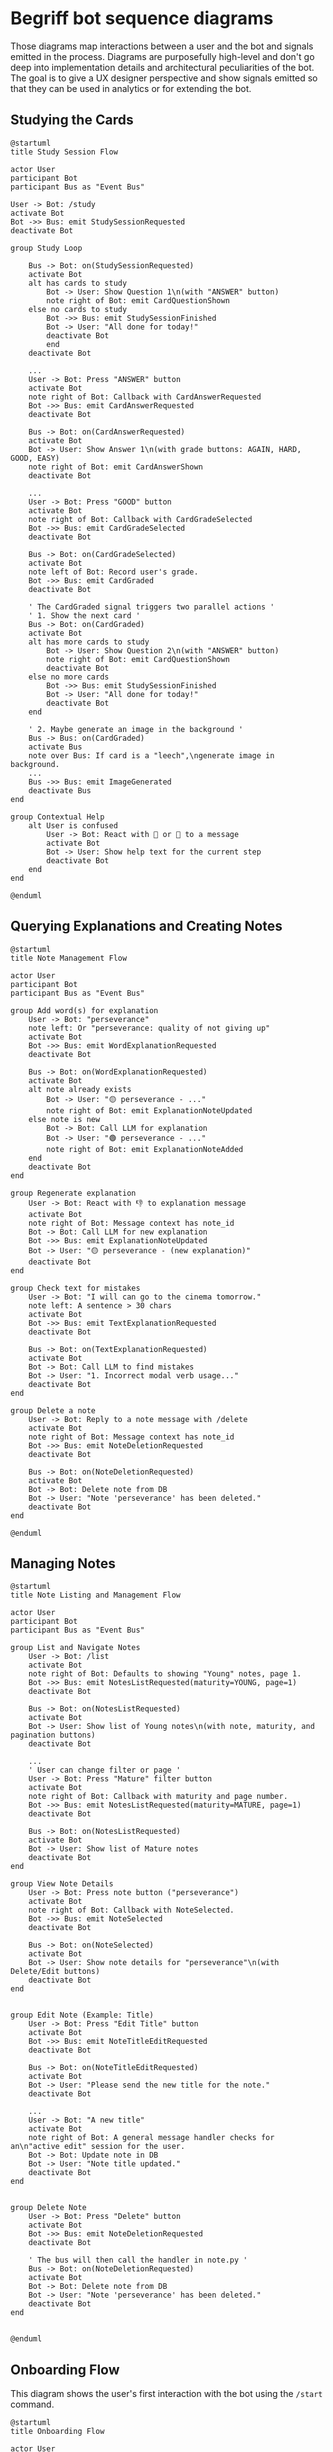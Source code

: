 * Begriff bot sequence diagrams

Those diagrams map interactions between a user and the bot and signals emitted in the process. Diagrams are purposefully high-level and don't go deep into implementation details and architectural peculiarities of the bot. The goal is to give a UX designer perspective and show signals emitted so that they can be used in analytics or for extending the bot. 

** Studying the Cards
#+begin_src plantuml :file ./sequence_studying.png
@startuml
title Study Session Flow

actor User
participant Bot
participant Bus as "Event Bus"

User -> Bot: /study
activate Bot
Bot ->> Bus: emit StudySessionRequested
deactivate Bot

group Study Loop

    Bus -> Bot: on(StudySessionRequested)
    activate Bot
    alt has cards to study
        Bot -> User: Show Question 1\n(with "ANSWER" button)
        note right of Bot: emit CardQuestionShown
    else no cards to study
        Bot ->> Bus: emit StudySessionFinished
        Bot -> User: "All done for today!"
        deactivate Bot
        end
    deactivate Bot

    ...
    User -> Bot: Press "ANSWER" button
    activate Bot
    note right of Bot: Callback with CardAnswerRequested
    Bot ->> Bus: emit CardAnswerRequested
    deactivate Bot

    Bus -> Bot: on(CardAnswerRequested)
    activate Bot
    Bot -> User: Show Answer 1\n(with grade buttons: AGAIN, HARD, GOOD, EASY)
    note right of Bot: emit CardAnswerShown
    deactivate Bot

    ...
    User -> Bot: Press "GOOD" button
    activate Bot
    note right of Bot: Callback with CardGradeSelected
    Bot ->> Bus: emit CardGradeSelected
    deactivate Bot

    Bus -> Bot: on(CardGradeSelected)
    activate Bot
    note left of Bot: Record user's grade.
    Bot ->> Bus: emit CardGraded
    deactivate Bot

    ' The CardGraded signal triggers two parallel actions '
    ' 1. Show the next card '
    Bus -> Bot: on(CardGraded)
    activate Bot
    alt has more cards to study
        Bot -> User: Show Question 2\n(with "ANSWER" button)
        note right of Bot: emit CardQuestionShown
        deactivate Bot
    else no more cards
        Bot ->> Bus: emit StudySessionFinished
        Bot -> User: "All done for today!"
        deactivate Bot
    end

    ' 2. Maybe generate an image in the background '
    Bus -> Bus: on(CardGraded)
    activate Bus
    note over Bus: If card is a "leech",\ngenerate image in background.
    ...
    Bus ->> Bus: emit ImageGenerated
    deactivate Bus
end

group Contextual Help
    alt User is confused
        User -> Bot: React with 🤔 or 🤯 to a message
        activate Bot
        Bot -> User: Show help text for the current step
        deactivate Bot
    end
end

@enduml
#+end_src

#+RESULTS:
[[file:./sequence_studying.png]]

** Querying Explanations and Creating Notes
#+begin_src plantuml :file ./sequence_explanations.png
@startuml
title Note Management Flow

actor User
participant Bot
participant Bus as "Event Bus"

group Add word(s) for explanation
    User -> Bot: "perseverance"
    note left: Or "perseverance: quality of not giving up"
    activate Bot
    Bot ->> Bus: emit WordExplanationRequested
    deactivate Bot

    Bus -> Bot: on(WordExplanationRequested)
    activate Bot
    alt note already exists
        Bot -> User: "🟡 perseverance - ..."
        note right of Bot: emit ExplanationNoteUpdated
    else note is new
        Bot -> Bot: Call LLM for explanation
        Bot -> User: "🟢 perseverance - ..."
        note right of Bot: emit ExplanationNoteAdded
    end
    deactivate Bot
end

group Regenerate explanation
    User -> Bot: React with 👎 to explanation message
    activate Bot
    note right of Bot: Message context has note_id
    Bot -> Bot: Call LLM for new explanation
    Bot ->> Bus: emit ExplanationNoteUpdated
    Bot -> User: "🟡 perseverance - (new explanation)"
    deactivate Bot
end

group Check text for mistakes
    User -> Bot: "I will can go to the cinema tomorrow."
    note left: A sentence > 30 chars
    activate Bot
    Bot ->> Bus: emit TextExplanationRequested
    deactivate Bot

    Bus -> Bot: on(TextExplanationRequested)
    activate Bot
    Bot -> Bot: Call LLM to find mistakes
    Bot -> User: "1. Incorrect modal verb usage..."
    deactivate Bot
end

group Delete a note
    User -> Bot: Reply to a note message with /delete
    activate Bot
    note right of Bot: Message context has note_id
    Bot ->> Bus: emit NoteDeletionRequested
    deactivate Bot

    Bus -> Bot: on(NoteDeletionRequested)
    activate Bot
    Bot -> Bot: Delete note from DB
    Bot -> User: "Note 'perseverance' has been deleted."
    deactivate Bot
end

@enduml
#+end_src

#+RESULTS:
[[file:./sequence_explanations.png]]

** Managing Notes
#+begin_src plantuml :file ./sequence_note_list.png
@startuml
title Note Listing and Management Flow

actor User
participant Bot
participant Bus as "Event Bus"

group List and Navigate Notes
    User -> Bot: /list
    activate Bot
    note right of Bot: Defaults to showing "Young" notes, page 1.
    Bot ->> Bus: emit NotesListRequested(maturity=YOUNG, page=1)
    deactivate Bot

    Bus -> Bot: on(NotesListRequested)
    activate Bot
    Bot -> User: Show list of Young notes\n(with note, maturity, and pagination buttons)
    deactivate Bot

    ...
    ' User can change filter or page '
    User -> Bot: Press "Mature" filter button
    activate Bot
    note right of Bot: Callback with maturity and page number.
    Bot ->> Bus: emit NotesListRequested(maturity=MATURE, page=1)
    deactivate Bot

    Bus -> Bot: on(NotesListRequested)
    activate Bot
    Bot -> User: Show list of Mature notes
    deactivate Bot
end

group View Note Details
    User -> Bot: Press note button ("perseverance")
    activate Bot
    note right of Bot: Callback with NoteSelected.
    Bot ->> Bus: emit NoteSelected
    deactivate Bot

    Bus -> Bot: on(NoteSelected)
    activate Bot
    Bot -> User: Show note details for "perseverance"\n(with Delete/Edit buttons)
    deactivate Bot
end


group Edit Note (Example: Title)
    User -> Bot: Press "Edit Title" button
    activate Bot
    Bot ->> Bus: emit NoteTitleEditRequested
    deactivate Bot

    Bus -> Bot: on(NoteTitleEditRequested)
    activate Bot
    Bot -> User: "Please send the new title for the note."
    deactivate Bot

    ...
    User -> Bot: "A new title"
    activate Bot
    note right of Bot: A general message handler checks for an\n"active edit" session for the user.
    Bot -> Bot: Update note in DB
    Bot -> User: "Note title updated."
    deactivate Bot
end


group Delete Note
    User -> Bot: Press "Delete" button
    activate Bot
    Bot ->> Bus: emit NoteDeletionRequested
    deactivate Bot

    ' The bus will then call the handler in note.py '
    Bus -> Bot: on(NoteDeletionRequested)
    activate Bot
    Bot -> Bot: Delete note from DB
    Bot -> User: "Note 'perseverance' has been deleted."
    deactivate Bot
end


@enduml
#+end_src

#+RESULTS:
[[file:./sequence_note_list.png]]

** Onboarding Flow
This diagram shows the user's first interaction with the bot using the =/start= command.

#+begin_src plantuml :file ./sequence_onboarding.png
@startuml
title Onboarding Flow

actor User
participant Bot
participant Bus as "Event Bus"

User -> Bot: /start
activate Bot
Bot -> User: "Welcome to the Begriff Bot!..."
Bot ->> Bus: emit OnboardingStarted
deactivate Bot

Bus -> Bot: on(OnboardingStarted)
activate Bot
Bot -> User: "Select the language you want to study:"\n(with language buttons)
deactivate Bot

alt User presses a button
    User -> Bot: Press "Spanish" button
    activate Bot
    note right of Bot: Callback with StudyLanguageSelected
    Bot ->> Bus: emit StudyLanguageSelected
    deactivate Bot
else User types language name
    User -> Bot: "Spanish"
    activate Bot
    note right of Bot: on_reply triggers StudyLanguageEntered
    Bot ->> Bus: emit StudyLanguageEntered
    deactivate Bot

    Bus -> Bot: on(StudyLanguageEntered)
    activate Bot
    note over Bot: Parse "Spanish" and emit signal
    Bot ->> Bus: emit StudyLanguageSelected
    deactivate Bot
end

Bus -> Bot: on(StudyLanguageSelected)
activate Bot
Bot -> User: "You selected: 🇪🇸 Spanish"
note right of Bot: Save setting to user profile
Bot ->> Bus: emit StudyLanguageSaved
deactivate Bot

Bus -> Bot: on(StudyLanguageSaved)
activate Bot
note over Bot: Further onboarding steps can be added here\n(e.g., initial word test, setting reminders)
Bot ->> Bus: emit OnboardingFinished
deactivate Bot

Bus -> Bot: on(OnboardingFinished)
activate Bot
Bot -> User: "Here we go! You can now add words..."
deactivate Bot
@enduml
#+end_src

#+RESULTS:
[[file:./sequence_onboarding.png]]

** Language Management Flow
This diagram covers the =/language= command, which allows users to change their study and native languages.

#+begin_src plantuml :file ./sequence_language_selection.png
@startuml
title Language Management Flow

actor User
participant Bot
participant Bus as "Event Bus"

group Change Language Interactively
    User -> Bot: /language
    activate Bot
    Bot -> User: "You are currently studying English."\n(with buttons for other languages)
    deactivate Bot

    ...
    User -> Bot: Press "German" button
    activate Bot
    note right of Bot: Callback with LanguageSelected
    Bot ->> Bus: emit LanguageSelected
    deactivate Bot

    Bus -> Bot: on(LanguageSelected)
    activate Bot
    Bot -> User: "Studied language changed to German."
    Bot ->> Bus: emit LanguageChanged
    deactivate Bot
end

group Set Native Language
    Bus -> Bot: on(LanguageChanged)
    activate Bot
    Bot -> User: "Please select the native language for your German studies."\n(with language buttons)
    deactivate Bot

    ...
    User -> Bot: Press "English" button
    activate Bot
    note right of Bot: Callback with NativeLanguageSelected
    Bot ->> Bus: emit NativeLanguageSelected
    deactivate Bot

    Bus -> Bot: on(NativeLanguageSelected)
    activate Bot
    Bot -> User: "Native language for German set to English."
    Bot ->> Bus: emit NativeLanguageChanged
    note right of Bot: Background task starts to\ntranslate explanations to English.
    deactivate Bot
end
@enduml
#+end_src

#+RESULTS:
[[file:./sequence_language_selection.png]]

** URL Recap Flow
This diagram illustrates how a user gets a summary of a web page.

#+begin_src plantuml :file ./sequence_recap.png
@startuml
title URL Recap Flow

actor User
participant Bot
participant "External Service" as URL
participant "LLM Service" as LLM

User -> Bot: "https://example.com/article"
activate Bot
Bot -> URL: Fetch page content
activate URL
URL --> Bot: Return HTML content
deactivate URL

Bot -> Bot: Parse text from HTML
note right: May also fetch user's\nstudy words to inject.
Bot -> LLM: Request recap of text in study language
activate LLM
LLM --> Bot: Return summary
deactivate LLM

Bot -> User: "Here is a summary of the article:\n(text with _highlighted_ words)..."
deactivate Bot
@enduml
#+end_src

#+RESULTS:
[[file:./sequence_recap.png]]

** Miscellaneous Commands
This diagram shows simple, one-off commands like =/help=.

#+begin_src plantuml :file ./sequence_misc.png
@startuml
title Miscellaneous Commands Flow

actor User
participant Bot

User -> Bot: /help
activate Bot
note right of Bot: Resolve TranslatableString for help text.
Bot -> User: "Welcome to the Begriff Bot!\nHere are the commands..."
deactivate Bot

@enduml
#+end_src

#+RESULTS:
[[file:./sequence_misc.png]]
